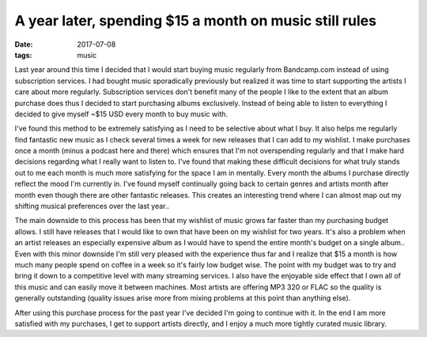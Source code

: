 A year later, spending $15 a month on music still rules
=======================================================
:date: 2017-07-08
:tags: music

Last year around this time I decided that I would start buying music regularly
from Bandcamp.com instead of using subscription services. I had bought
music sporadically previously but realized it was time to start supporting
the artists I care about more regularly. Subscription services don't
benefit many of the people I like to the extent that an album purchase
does thus I decided to start purchasing albums exclusively. Instead of being
able to listen to everything I decided to give myself ~$15 USD every month to
buy music with.

I've found this method to be extremely satisfying as I need to be selective
about what I buy. It also helps me regularly find fantastic new music as I
check several times a week for new releases that I can add to my wishlist. I
make purchases once a month (minus a podcast here and there) which ensures
that I'm not overspending regularly and that I make hard decisions regarding
what I really want to listen to. I've found that making these difficult
decisions for what truly stands out to me each month is much more satisfying
for the space I am in mentally. Every month the albums I purchase directly
reflect the mood I'm currently in. I've found myself continually
going back to certain genres and artists month after month even though there
are other fantastic releases. This creates an interesting trend where I can
almost map out my shifting musical preferences over the last year..

The main downside to this process has been that my wishlist of music grows
far faster than my purchasing budget allows. I still have releases
that I would like to own that have been on my wishlist for two years. It's
also a problem when an artist releases an especially expensive album as I
would have to spend the entire month's budget on a single album.. Even with
this minor downside I'm
still very pleased with the experience thus far and I realize that $15 a
month is how much many people spend on coffee in a week so it's fairly low
budget wise. The point with my budget was to try and bring it down to a
competitive level with many streaming services. I also have the
enjoyable side effect that I own all of this music and can easily move it
between machines. Most artists are offering MP3 320 or FLAC so the
quality is generally outstanding (quality issues arise more from mixing
problems at this point than anything else).

After using this purchase process for the past year I've decided I'm going to
continue with it. In the end I am more satisfied with my purchases, I get to
support artists directly, and I enjoy a much more tightly curated music
library.
